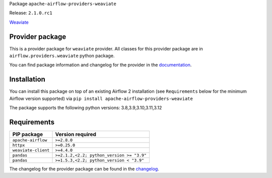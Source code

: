 
.. Licensed to the Apache Software Foundation (ASF) under one
   or more contributor license agreements.  See the NOTICE file
   distributed with this work for additional information
   regarding copyright ownership.  The ASF licenses this file
   to you under the Apache License, Version 2.0 (the
   "License"); you may not use this file except in compliance
   with the License.  You may obtain a copy of the License at

..   http://www.apache.org/licenses/LICENSE-2.0

.. Unless required by applicable law or agreed to in writing,
   software distributed under the License is distributed on an
   "AS IS" BASIS, WITHOUT WARRANTIES OR CONDITIONS OF ANY
   KIND, either express or implied.  See the License for the
   specific language governing permissions and limitations
   under the License.

 .. Licensed to the Apache Software Foundation (ASF) under one
    or more contributor license agreements.  See the NOTICE file
    distributed with this work for additional information
    regarding copyright ownership.  The ASF licenses this file
    to you under the Apache License, Version 2.0 (the
    "License"); you may not use this file except in compliance
    with the License.  You may obtain a copy of the License at

 ..   http://www.apache.org/licenses/LICENSE-2.0

 .. Unless required by applicable law or agreed to in writing,
    software distributed under the License is distributed on an
    "AS IS" BASIS, WITHOUT WARRANTIES OR CONDITIONS OF ANY
    KIND, either express or implied.  See the License for the
    specific language governing permissions and limitations
    under the License.

 .. NOTE! THIS FILE IS AUTOMATICALLY GENERATED AND WILL BE
    OVERWRITTEN WHEN PREPARING PACKAGES.

 .. IF YOU WANT TO MODIFY TEMPLATE FOR THIS FILE, YOU SHOULD MODIFY THE TEMPLATE
    `PROVIDER_README_TEMPLATE.rst.jinja2` IN the `dev/breeze/src/airflow_breeze/templates` DIRECTORY


Package ``apache-airflow-providers-weaviate``

Release: ``2.1.0.rc1``


`Weaviate <https://weaviate.io/developers/weaviate>`__


Provider package
----------------

This is a provider package for ``weaviate`` provider. All classes for this provider package
are in ``airflow.providers.weaviate`` python package.

You can find package information and changelog for the provider
in the `documentation <https://airflow.apache.org/docs/apache-airflow-providers-weaviate/2.1.0/>`_.

Installation
------------

You can install this package on top of an existing Airflow 2 installation (see ``Requirements`` below
for the minimum Airflow version supported) via
``pip install apache-airflow-providers-weaviate``

The package supports the following python versions: 3.8,3.9,3.10,3.11,3.12

Requirements
------------

===================  =========================================
PIP package          Version required
===================  =========================================
``apache-airflow``   ``>=2.8.0``
``httpx``            ``>=0.25.0``
``weaviate-client``  ``>=4.4.0``
``pandas``           ``>=2.1.2,<2.2; python_version >= "3.9"``
``pandas``           ``>=1.5.3,<2.2; python_version < "3.9"``
===================  =========================================

The changelog for the provider package can be found in the
`changelog <https://airflow.apache.org/docs/apache-airflow-providers-weaviate/2.1.0/changelog.html>`_.